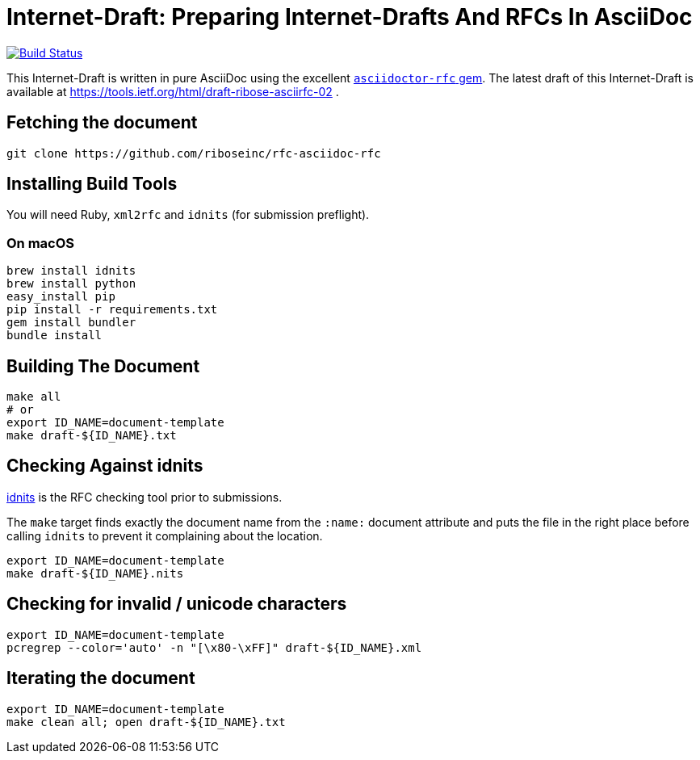 = Internet-Draft: Preparing Internet-Drafts And RFCs In AsciiDoc

image:https://img.shields.io/travis/riboseinc/rfc-asciidoc-rfc/master.svg[
	Build Status, link="https://travis-ci.org/riboseinc/rfc-asciidoc-rfc"]

This Internet-Draft is written in pure AsciiDoc using the excellent
https://github.com/riboseinc/asciidoctor-rfc[`asciidoctor-rfc` gem]. The latest
draft of this Internet-Draft is available at https://tools.ietf.org/html/draft-ribose-asciirfc-02 .

== Fetching the document

[source,sh]
----
git clone https://github.com/riboseinc/rfc-asciidoc-rfc
----

== Installing Build Tools

You will need Ruby, `xml2rfc` and `idnits` (for submission preflight).

=== On macOS

[source,sh]
----
brew install idnits
brew install python
easy_install pip
pip install -r requirements.txt
gem install bundler
bundle install
----

== Building The Document

[source,sh]
----
make all
# or
export ID_NAME=document-template
make draft-${ID_NAME}.txt
----

== Checking Against idnits

https://tools.ietf.org/tools/idnits/[idnits] is the RFC checking tool prior to
submissions.

The `make` target finds exactly the document name from the `:name:` document
attribute and puts the file in the right place before calling `idnits` to
prevent it complaining about the location.

[source,sh]
----
export ID_NAME=document-template
make draft-${ID_NAME}.nits
----

== Checking for invalid / unicode characters

[source,sh]
----
export ID_NAME=document-template
pcregrep --color='auto' -n "[\x80-\xFF]" draft-${ID_NAME}.xml
----

== Iterating the document

[source,sh]
----
export ID_NAME=document-template
make clean all; open draft-${ID_NAME}.txt
----

